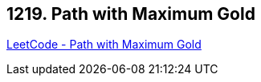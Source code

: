 == 1219. Path with Maximum Gold

https://leetcode.com/problems/path-with-maximum-gold/[LeetCode - Path with Maximum Gold]

